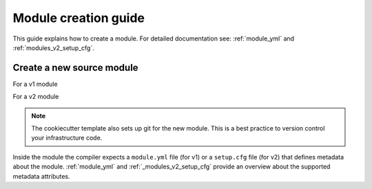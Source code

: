 .. _module-creation-guide:

Module creation guide
============================

This guide explains how to create a module.
For detailed documentation see: :ref:`module_yml` and :ref:`modules_v2_setup_cfg`.

Create a new source module
---------------------------

For a v1 module

.. code-block:: sh
  :linenos:

  pip install cookiecutter
  cookiecutter gh:inmanta/inmanta-module-template

For a v2 module

.. code-block:: sh
  :linenos:

  pip install cookiecutter
  cookiecutter --checkout v2 gh:inmanta/inmanta-module-template

.. note::

    The cookiecutter template also sets up git for the new module.
    This is a best practice to version control your infrastructure code.


Inside the module the compiler expects a ``module.yml`` file (for v1) or a ``setup.cfg`` file (for v2) that defines metadata
about the module. :ref:`module_yml` and :ref:`_modules_v2_setup_cfg` provide an overview about the supported metadata
attributes.
